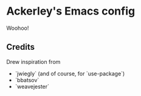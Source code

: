 * Ackerley's Emacs config

Woohoo!

** Credits

Drew inspiration from

+ `jwiegly` (and of course, for `use-package`)
+ `bbatsov`
+ `weavejester`
